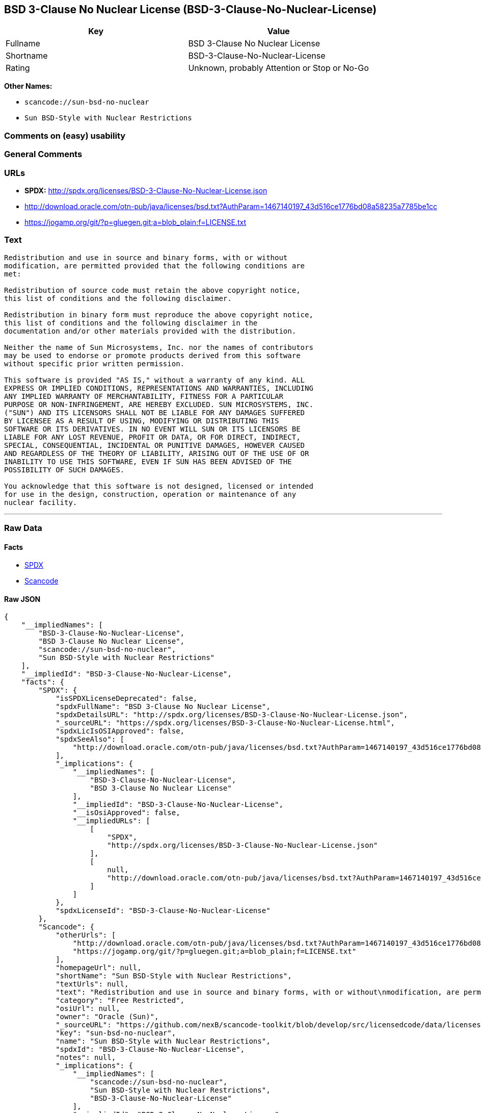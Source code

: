 == BSD 3-Clause No Nuclear License (BSD-3-Clause-No-Nuclear-License)

[cols=",",options="header",]
|===
|Key |Value
|Fullname |BSD 3-Clause No Nuclear License
|Shortname |BSD-3-Clause-No-Nuclear-License
|Rating |Unknown, probably Attention or Stop or No-Go
|===

*Other Names:*

* `+scancode://sun-bsd-no-nuclear+`
* `+Sun BSD-Style with Nuclear Restrictions+`

=== Comments on (easy) usability

=== General Comments

=== URLs

* *SPDX:* http://spdx.org/licenses/BSD-3-Clause-No-Nuclear-License.json
* http://download.oracle.com/otn-pub/java/licenses/bsd.txt?AuthParam=1467140197_43d516ce1776bd08a58235a7785be1cc
* https://jogamp.org/git/?p=gluegen.git;a=blob_plain;f=LICENSE.txt

=== Text

....
Redistribution and use in source and binary forms, with or without
modification, are permitted provided that the following conditions are
met:

Redistribution of source code must retain the above copyright notice,
this list of conditions and the following disclaimer.

Redistribution in binary form must reproduce the above copyright notice,
this list of conditions and the following disclaimer in the
documentation and/or other materials provided with the distribution.

Neither the name of Sun Microsystems, Inc. nor the names of contributors
may be used to endorse or promote products derived from this software
without specific prior written permission.

This software is provided "AS IS," without a warranty of any kind. ALL
EXPRESS OR IMPLIED CONDITIONS, REPRESENTATIONS AND WARRANTIES, INCLUDING
ANY IMPLIED WARRANTY OF MERCHANTABILITY, FITNESS FOR A PARTICULAR
PURPOSE OR NON-INFRINGEMENT, ARE HEREBY EXCLUDED. SUN MICROSYSTEMS, INC.
("SUN") AND ITS LICENSORS SHALL NOT BE LIABLE FOR ANY DAMAGES SUFFERED
BY LICENSEE AS A RESULT OF USING, MODIFYING OR DISTRIBUTING THIS
SOFTWARE OR ITS DERIVATIVES. IN NO EVENT WILL SUN OR ITS LICENSORS BE
LIABLE FOR ANY LOST REVENUE, PROFIT OR DATA, OR FOR DIRECT, INDIRECT,
SPECIAL, CONSEQUENTIAL, INCIDENTAL OR PUNITIVE DAMAGES, HOWEVER CAUSED
AND REGARDLESS OF THE THEORY OF LIABILITY, ARISING OUT OF THE USE OF OR
INABILITY TO USE THIS SOFTWARE, EVEN IF SUN HAS BEEN ADVISED OF THE
POSSIBILITY OF SUCH DAMAGES.

You acknowledge that this software is not designed, licensed or intended
for use in the design, construction, operation or maintenance of any
nuclear facility.
....

'''''

=== Raw Data

==== Facts

* https://spdx.org/licenses/BSD-3-Clause-No-Nuclear-License.html[SPDX]
* https://github.com/nexB/scancode-toolkit/blob/develop/src/licensedcode/data/licenses/sun-bsd-no-nuclear.yml[Scancode]

==== Raw JSON

....
{
    "__impliedNames": [
        "BSD-3-Clause-No-Nuclear-License",
        "BSD 3-Clause No Nuclear License",
        "scancode://sun-bsd-no-nuclear",
        "Sun BSD-Style with Nuclear Restrictions"
    ],
    "__impliedId": "BSD-3-Clause-No-Nuclear-License",
    "facts": {
        "SPDX": {
            "isSPDXLicenseDeprecated": false,
            "spdxFullName": "BSD 3-Clause No Nuclear License",
            "spdxDetailsURL": "http://spdx.org/licenses/BSD-3-Clause-No-Nuclear-License.json",
            "_sourceURL": "https://spdx.org/licenses/BSD-3-Clause-No-Nuclear-License.html",
            "spdxLicIsOSIApproved": false,
            "spdxSeeAlso": [
                "http://download.oracle.com/otn-pub/java/licenses/bsd.txt?AuthParam=1467140197_43d516ce1776bd08a58235a7785be1cc"
            ],
            "_implications": {
                "__impliedNames": [
                    "BSD-3-Clause-No-Nuclear-License",
                    "BSD 3-Clause No Nuclear License"
                ],
                "__impliedId": "BSD-3-Clause-No-Nuclear-License",
                "__isOsiApproved": false,
                "__impliedURLs": [
                    [
                        "SPDX",
                        "http://spdx.org/licenses/BSD-3-Clause-No-Nuclear-License.json"
                    ],
                    [
                        null,
                        "http://download.oracle.com/otn-pub/java/licenses/bsd.txt?AuthParam=1467140197_43d516ce1776bd08a58235a7785be1cc"
                    ]
                ]
            },
            "spdxLicenseId": "BSD-3-Clause-No-Nuclear-License"
        },
        "Scancode": {
            "otherUrls": [
                "http://download.oracle.com/otn-pub/java/licenses/bsd.txt?AuthParam=1467140197_43d516ce1776bd08a58235a7785be1cc",
                "https://jogamp.org/git/?p=gluegen.git;a=blob_plain;f=LICENSE.txt"
            ],
            "homepageUrl": null,
            "shortName": "Sun BSD-Style with Nuclear Restrictions",
            "textUrls": null,
            "text": "Redistribution and use in source and binary forms, with or without\nmodification, are permitted provided that the following conditions are\nmet:\n\nRedistribution of source code must retain the above copyright notice,\nthis list of conditions and the following disclaimer.\n\nRedistribution in binary form must reproduce the above copyright notice,\nthis list of conditions and the following disclaimer in the\ndocumentation and/or other materials provided with the distribution.\n\nNeither the name of Sun Microsystems, Inc. nor the names of contributors\nmay be used to endorse or promote products derived from this software\nwithout specific prior written permission.\n\nThis software is provided \"AS IS,\" without a warranty of any kind. ALL\nEXPRESS OR IMPLIED CONDITIONS, REPRESENTATIONS AND WARRANTIES, INCLUDING\nANY IMPLIED WARRANTY OF MERCHANTABILITY, FITNESS FOR A PARTICULAR\nPURPOSE OR NON-INFRINGEMENT, ARE HEREBY EXCLUDED. SUN MICROSYSTEMS, INC.\n(\"SUN\") AND ITS LICENSORS SHALL NOT BE LIABLE FOR ANY DAMAGES SUFFERED\nBY LICENSEE AS A RESULT OF USING, MODIFYING OR DISTRIBUTING THIS\nSOFTWARE OR ITS DERIVATIVES. IN NO EVENT WILL SUN OR ITS LICENSORS BE\nLIABLE FOR ANY LOST REVENUE, PROFIT OR DATA, OR FOR DIRECT, INDIRECT,\nSPECIAL, CONSEQUENTIAL, INCIDENTAL OR PUNITIVE DAMAGES, HOWEVER CAUSED\nAND REGARDLESS OF THE THEORY OF LIABILITY, ARISING OUT OF THE USE OF OR\nINABILITY TO USE THIS SOFTWARE, EVEN IF SUN HAS BEEN ADVISED OF THE\nPOSSIBILITY OF SUCH DAMAGES.\n\nYou acknowledge that this software is not designed, licensed or intended\nfor use in the design, construction, operation or maintenance of any\nnuclear facility.",
            "category": "Free Restricted",
            "osiUrl": null,
            "owner": "Oracle (Sun)",
            "_sourceURL": "https://github.com/nexB/scancode-toolkit/blob/develop/src/licensedcode/data/licenses/sun-bsd-no-nuclear.yml",
            "key": "sun-bsd-no-nuclear",
            "name": "Sun BSD-Style with Nuclear Restrictions",
            "spdxId": "BSD-3-Clause-No-Nuclear-License",
            "notes": null,
            "_implications": {
                "__impliedNames": [
                    "scancode://sun-bsd-no-nuclear",
                    "Sun BSD-Style with Nuclear Restrictions",
                    "BSD-3-Clause-No-Nuclear-License"
                ],
                "__impliedId": "BSD-3-Clause-No-Nuclear-License",
                "__impliedText": "Redistribution and use in source and binary forms, with or without\nmodification, are permitted provided that the following conditions are\nmet:\n\nRedistribution of source code must retain the above copyright notice,\nthis list of conditions and the following disclaimer.\n\nRedistribution in binary form must reproduce the above copyright notice,\nthis list of conditions and the following disclaimer in the\ndocumentation and/or other materials provided with the distribution.\n\nNeither the name of Sun Microsystems, Inc. nor the names of contributors\nmay be used to endorse or promote products derived from this software\nwithout specific prior written permission.\n\nThis software is provided \"AS IS,\" without a warranty of any kind. ALL\nEXPRESS OR IMPLIED CONDITIONS, REPRESENTATIONS AND WARRANTIES, INCLUDING\nANY IMPLIED WARRANTY OF MERCHANTABILITY, FITNESS FOR A PARTICULAR\nPURPOSE OR NON-INFRINGEMENT, ARE HEREBY EXCLUDED. SUN MICROSYSTEMS, INC.\n(\"SUN\") AND ITS LICENSORS SHALL NOT BE LIABLE FOR ANY DAMAGES SUFFERED\nBY LICENSEE AS A RESULT OF USING, MODIFYING OR DISTRIBUTING THIS\nSOFTWARE OR ITS DERIVATIVES. IN NO EVENT WILL SUN OR ITS LICENSORS BE\nLIABLE FOR ANY LOST REVENUE, PROFIT OR DATA, OR FOR DIRECT, INDIRECT,\nSPECIAL, CONSEQUENTIAL, INCIDENTAL OR PUNITIVE DAMAGES, HOWEVER CAUSED\nAND REGARDLESS OF THE THEORY OF LIABILITY, ARISING OUT OF THE USE OF OR\nINABILITY TO USE THIS SOFTWARE, EVEN IF SUN HAS BEEN ADVISED OF THE\nPOSSIBILITY OF SUCH DAMAGES.\n\nYou acknowledge that this software is not designed, licensed or intended\nfor use in the design, construction, operation or maintenance of any\nnuclear facility.",
                "__impliedURLs": [
                    [
                        null,
                        "http://download.oracle.com/otn-pub/java/licenses/bsd.txt?AuthParam=1467140197_43d516ce1776bd08a58235a7785be1cc"
                    ],
                    [
                        null,
                        "https://jogamp.org/git/?p=gluegen.git;a=blob_plain;f=LICENSE.txt"
                    ]
                ]
            }
        }
    },
    "__isOsiApproved": false,
    "__impliedText": "Redistribution and use in source and binary forms, with or without\nmodification, are permitted provided that the following conditions are\nmet:\n\nRedistribution of source code must retain the above copyright notice,\nthis list of conditions and the following disclaimer.\n\nRedistribution in binary form must reproduce the above copyright notice,\nthis list of conditions and the following disclaimer in the\ndocumentation and/or other materials provided with the distribution.\n\nNeither the name of Sun Microsystems, Inc. nor the names of contributors\nmay be used to endorse or promote products derived from this software\nwithout specific prior written permission.\n\nThis software is provided \"AS IS,\" without a warranty of any kind. ALL\nEXPRESS OR IMPLIED CONDITIONS, REPRESENTATIONS AND WARRANTIES, INCLUDING\nANY IMPLIED WARRANTY OF MERCHANTABILITY, FITNESS FOR A PARTICULAR\nPURPOSE OR NON-INFRINGEMENT, ARE HEREBY EXCLUDED. SUN MICROSYSTEMS, INC.\n(\"SUN\") AND ITS LICENSORS SHALL NOT BE LIABLE FOR ANY DAMAGES SUFFERED\nBY LICENSEE AS A RESULT OF USING, MODIFYING OR DISTRIBUTING THIS\nSOFTWARE OR ITS DERIVATIVES. IN NO EVENT WILL SUN OR ITS LICENSORS BE\nLIABLE FOR ANY LOST REVENUE, PROFIT OR DATA, OR FOR DIRECT, INDIRECT,\nSPECIAL, CONSEQUENTIAL, INCIDENTAL OR PUNITIVE DAMAGES, HOWEVER CAUSED\nAND REGARDLESS OF THE THEORY OF LIABILITY, ARISING OUT OF THE USE OF OR\nINABILITY TO USE THIS SOFTWARE, EVEN IF SUN HAS BEEN ADVISED OF THE\nPOSSIBILITY OF SUCH DAMAGES.\n\nYou acknowledge that this software is not designed, licensed or intended\nfor use in the design, construction, operation or maintenance of any\nnuclear facility.",
    "__impliedURLs": [
        [
            "SPDX",
            "http://spdx.org/licenses/BSD-3-Clause-No-Nuclear-License.json"
        ],
        [
            null,
            "http://download.oracle.com/otn-pub/java/licenses/bsd.txt?AuthParam=1467140197_43d516ce1776bd08a58235a7785be1cc"
        ],
        [
            null,
            "https://jogamp.org/git/?p=gluegen.git;a=blob_plain;f=LICENSE.txt"
        ]
    ]
}
....

==== Dot Cluster Graph

../dot/BSD-3-Clause-No-Nuclear-License.svg